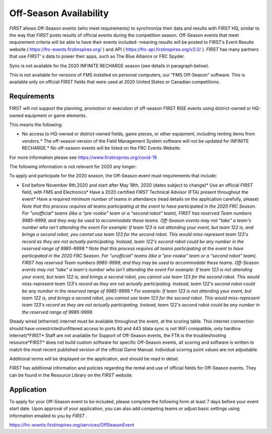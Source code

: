 Off-Season Availability
=======================

*FIRST* allows Off-Season events (who meet requirements) to synchronize their data and results with *FIRST* HQ, similar to the way that *FIRST* posts results of official events during the competition season. Off-Season events that meet requirement criteria will be able to have their events included- meaning results will be posted to FIRST’s Event Results website ( `https://frc-events.firstinspires.org/ <https://frc-events.firstinspires.org/>`_ ) and API ( `https://frc-api.firstinspires.org/v2.0/ <https://frc-api.firstinspires.org/v2.0/>`_ ). *FIRST* has many partners that use *FIRST’* s data to power their apps, such as The Blue Alliance or FRC Spyder.

Sync is not available for the 2020 INFINITE RECHARGE season (see details in paragraph below).

This is not available for versions of FMS installed on personal computers, our "FMS Off-Season" software. This is available only on official *FIRST* fields that were used at 2020 United States or Canadian competitions.

Requirements
------------

FIRST will not support the planning, promotion or execution of off-season FIRST RISE events using district-owned or HQ-owned equipment or game elements.

This means the following:

* No access to HQ-owned or district-owned fields, game pieces, or other equipment, including renting items from vendors.* The off-season version of the Field Management System software will not be updated for INFINITE RECHARGE.* No off-season events will be listed on the FRC Events Website.

For more information please see `https://www.firstinspries.org/covid-19 <https://www.firstinspries.org/covid-19>`_



The following information is not relevant for 2020 any longer:

To apply and participate for the 2020 season, the Off-Season event must requirements that include:

* End before November 8th,2020 and start after May 18th, 2020 (dates subject to change)* Use an official *FIRST* field, with FMS and Electronics* Have a 2020 certified *FIRST* Technical Advisor (FTA) present throughout the event* Have a required minimum number of teams in attendance (read details on the application carefully, please) *Note that this process requires all teams participating at the event to have participated in the 2020 FRC Season. For "unofficial" teams (like a "pre-rookie" team or a "second robot" team), FIRST has reserved Team numbers 9985-9999, and they may be used to accommodate these teams. Off-Season events may not "take" a team's number who isn't attending the event* *For example: If team 123 is not attending your event, but team 122 is, and brings a second robot, you cannot use team 123 for the second robot. This would miss-represent team 123's record as they are not actually participating. Instead, team 122's second robot could be any number in the reserved range of 9985-9999.** *Note that this process requires all teams participating at the event to have participated in the 2020 FRC Season. For "unofficial" teams (like a "pre-rookie" team or a "second robot" team), FIRST has reserved Team numbers 9985-9999, and they may be used to accommodate these teams. Off-Season events may not "take" a team's number who isn't attending the event* *For example: If team 123 is not attending your event, but team 122 is, and brings a second robot, you cannot use team 123 for the second robot. This would miss-represent team 123's record as they are not actually participating. Instead, team 122's second robot could be any number in the reserved range of 9985-9999.** *For example: If team 123 is not attending your event, but team 122 is, and brings a second robot, you cannot use team 123 for the second robot. This would miss-represent team 123's record as they are not actually participating. Instead, team 122's second robot could be any number in the reserved range of 9985-9999.*



Steady wired (ethernet) internet must be available throughout the event, at the scoring table. This internet connection should have unrestricted/unfiltered access to ports 80 and 443 (data sync is not WiFi compatible, only hardline internet)*FIRST* Staff are not available for Support of Off-Season events, the FTA is the troubleshooting resource*FIRST* does not build custom software for specific Off-Season events, all scoring and software is written to match the most recent published version of the official Game Manual. Individual scoring point values are not adjustable.

Additional terms will be displayed on the application, and should be read in detail.

*FIRST* has additional information and policies regarding the rental and use of official fields for Off-Season events. They can be found in the Resource Library on the *FIRST* website.

Application
-----------

To apply for your Off-Season event to be included, please complete the following form at least 7 days before your event start date. Upon approval of your application, you can also add competing teams or adjust basic settings using information emailed to you by *FIRST* .

`https://frc-events.firstinspires.org/services/OffSeasonEvent <https://frc-events.firstinspires.org/services/OffSeasonEvent>`_

